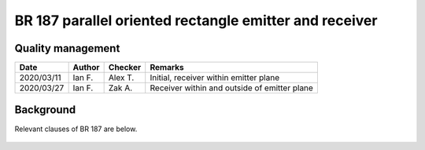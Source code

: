 BR 187 parallel oriented rectangle emitter and receiver
-------------------------------------------------------

Quality management
~~~~~~~~~~~~~~~~~~

+------------+--------+---------+----------------------------------------------+
| Date       | Author | Checker | Remarks                                      |
+============+========+=========+==============================================+
| 2020/03/11 | Ian F. | Alex T. | Initial, receiver within emitter plane       |
+------------+--------+---------+----------------------------------------------+
| 2020/03/27 | Ian F. | Zak A.  | Receiver within and outside of emitter plane |
+------------+--------+---------+----------------------------------------------+

Background
~~~~~~~~~~

Relevant clauses of BR 187 are below.

.. figure:: content/br187.assets/p34.png
   :alt: page 34
